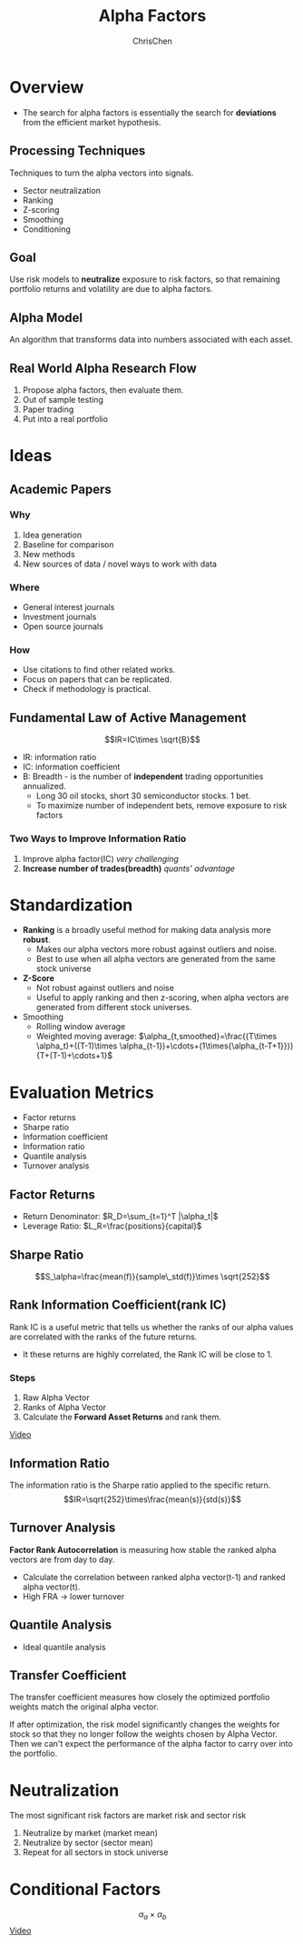 #+TITLE: Alpha Factors
#+OPTIONS: H:3 toc:2 num:2 ^:nil
#+AUTHOR: ChrisChen
#+EMAIL: ChrisChen3121@gmail.com
* Overview
  - The search for alpha factors is essentially the search for *deviations* from the efficient market hypothesis.

** Processing Techniques
   Techniques to turn the alpha vectors into signals.
   - Sector neutralization
   - Ranking
   - Z-scoring
   - Smoothing
   - Conditioning

** Goal
   Use risk models to *neutralize* exposure to risk factors, so that
   remaining portfolio returns and volatility are due to alpha factors.

** Alpha Model
   An algorithm that transforms data into numbers associated with each asset.

** Real World Alpha Research Flow
   1. Propose alpha factors, then evaluate them.
   1. Out of sample testing
   1. Paper trading
   1. Put into a real portfolio

* Ideas
** Academic Papers
*** Why
   1. Idea generation
   1. Baseline for comparison
   1. New methods
   1. New sources of data / novel ways to work with data

*** Where
    - General interest journals
    - Investment journals
    - Open source journals

*** How
    - Use citations to find other related works.
    - Focus on papers that can be replicated.
    - Check if methodology is practical.

** Fundamental Law of Active Management
   $$IR=IC\times \sqrt{B}$$
   - IR: information ratio
   - IC: information coefficient
   - B: Breadth - is the number of *independent* trading opportunities annualized.
     - Long 30 oil stocks, short 30 semiconductor stocks. 1 bet.
     - To maximize number of independent bets, remove exposure to risk factors

*** Two Ways to Improve Information Ratio
    1. Improve alpha factor(IC) /very challenging/
    1. *Increase number of trades(breadth)* /quants' advantage/

* Standardization
  - *Ranking* is a broadly useful method for making data analysis more *robust*.
    - Makes our alpha vectors more robust against outliers and noise.
    - Best to use when all alpha vectors are generated from the same stock universe
  - *Z-Score*
    - Not robust against outliers and noise
    - Useful to apply ranking and then z-scoring, when alpha vectors are generated from different stock universes.
  - Smoothing
    - Rolling window average
    - Weighted moving average: $\alpha_{t,smoothed}=\frac{(T\times \alpha_t)+((T-1)\times \alpha_{t-1})+\cdots+(1\times{\alpha_{t-T+1}})}{T+(T-1)+\cdots+1}$

* Evaluation Metrics
  - Factor returns
  - Sharpe ratio
  - Information coefficient
  - Information ratio
  - Quantile analysis
  - Turnover analysis

** Factor Returns
   - Return Denominator: $R_D=\sum_{t=1}^T |\alpha_t|$
   - Leverage Ratio: $L_R=\frac{positions}{capital}$

** Sharpe Ratio
   $$S_\alpha=\frac{mean(f)}{sample\_std(f)}\times \sqrt{252}$$

** Rank Information Coefficient(rank IC)
   Rank IC is a useful metric that tells us whether the ranks of our alpha values are correlated with the ranks
   of the future returns.
   - It these returns are highly correlated, the Rank IC will be close to 1.
*** Steps
    1. Raw Alpha Vector
    1. Ranks of Alpha Vector
    1. Calculate the *Forward Asset Returns* and rank them.

    [[https://youtu.be/WKGmog0Nzgo][Video]]

** Information Ratio
   The information ratio is the Sharpe ratio applied to the specific return.
   $$IR=\sqrt{252}\times\frac{mean(s)}{std(s)}$$

** Turnover Analysis
   *Factor Rank Autocorrelation* is measuring how stable the ranked alpha vectors are from day to day.
   - Calculate the correlation between ranked alpha vector(t-1) and ranked alpha vector(t).
   - High FRA -> lower turnover

** Quantile Analysis
   - Ideal quantile analysis
   [[../../resources/MOOC/Trading/ideal_quantile_analysis.png]]

** Transfer Coefficient
   The transfer coefficient measures how closely the optimized portfolio weights match the original
   alpha vector.

   If after optimization, the risk model significantly changes the weights for stock so
   that they no longer follow the weights chosen by Alpha Vector. Then we can't expect the
   performance of the alpha factor to carry over into the portfolio.

* Neutralization
  The most significant risk factors are market risk and sector risk
  1. Neutralize by market (market mean)
  1. Neutralize by sector (sector mean)
  1. Repeat for all sectors in stock universe

* Conditional Factors
  $$\alpha_a\times \alpha_b$$
  [[https://youtu.be/2J1aUwGq6tc][Video]]
